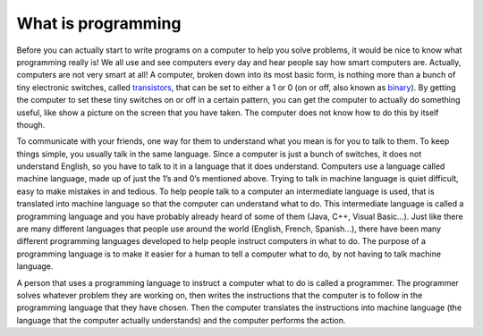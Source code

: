 .. _what-is-programming:

===================
What is programming
===================

Before you can actually start to write programs on a computer to help you solve problems, it would be nice to know what programming really is! We all use and see computers every day and hear people say how smart computers are. Actually, computers are not very smart at all! A computer, broken down into its most basic form, is nothing more than a bunch of tiny electronic switches, called `transistors <https://en.wikipedia.org/wiki/Transistors>`_, that can be set to either a 1 or 0 (on or off, also known as `binary <https://en.wikipedia.org/wiki/Binary_number>`_). By getting the computer to set these tiny switches on or off in a certain pattern, you can get the computer to actually do something useful, like show a picture on the screen that you have taken. The computer does not know how to do this by itself though.

To communicate with your friends, one way for them to understand what you mean is for you to talk to them. To keep things simple, you usually talk in the same language. Since a computer is just a bunch of switches, it does not understand English, so you have to talk to it in a language that it does understand. Computers use a language called machine language, made up of just the 1’s and 0’s mentioned above. Trying to talk in machine language is quiet difficult, easy to make mistakes in and tedious. To help people talk to a computer an intermediate language is used, that is translated into machine language so that the computer can understand what to do. This intermediate language is called a programming language and you have probably already heard of some of them (Java, C++, Visual Basic…). Just like there are many different languages that people use around the world (English, French, Spanish…), there have been many different programming languages developed to help people instruct computers in what to do. The purpose of a programming language is to make it easier for a human to tell a computer what to do, by not having to talk machine language.

A person that uses a programming language to instruct a computer what to do is called a programmer. The programmer solves whatever problem they are working on, then writes the instructions that the computer is to follow in the programming language that they have chosen. Then the computer translates the instructions into machine language (the language that the computer actually understands) and the computer performs the action.